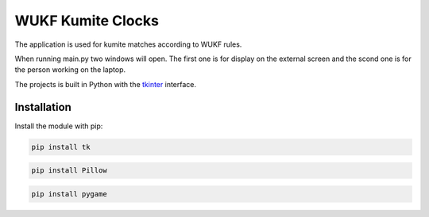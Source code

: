 WUKF Kumite Clocks
========

The application is used for kumite matches according to WUKF rules.

When running main.py two windows will open. The first one is for display on the external screen and the scond one is for the person working on the laptop.

The projects is built in Python with the `tkinter
<https://docs.python.org/3/library/tkinter.html>`_
interface.

.. image:: https://github.com/omacelaru/WUKF-Kumite-Clocks/blob/master/docs/images/main.png
   :alt: Main screen
.. image:: https://github.com/omacelaru/WUKF-Kumite-Clocks/blob/master/docs/images/extend.png
   :alt: Extend screen

Installation
------------

Install the module with pip:

.. code-block:: console

    pip install tk 

.. code-block:: console

    pip install Pillow
    
.. code-block:: console

    pip install pygame

